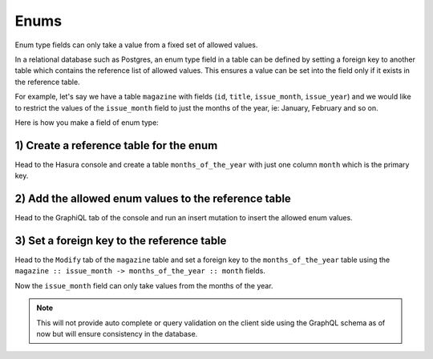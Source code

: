 Enums
=====

Enum type fields can only take a value from a fixed set of allowed values.

In a relational database such as Postgres, an enum type field in a table can be defined by setting a foreign key
to another table which contains the reference list of allowed values. This ensures a value can be set into the field
only if it exists in the reference table.

For example, let's say we have a table ``magazine`` with fields (``id``, ``title``, ``issue_month``, ``issue_year``)
and we would like to restrict the values of the ``issue_month`` field to just the months of the year, ie: January,
February and so on.

Here is how you make a field of enum type:

1) Create a reference table for the enum
----------------------------------------

Head to the Hasura console and create a table ``months_of_the_year`` with just one column ``month`` which is the
primary key.

.. image:: ../../../img/graphql/manual/schema/enum-create-ref-table.png

2) Add the allowed enum values to the reference table
-----------------------------------------------------

Head to the GraphiQL tab of the console and run an insert mutation to insert the allowed enum values.

.. image:: ../../../img/graphql/manual/schema/enum-insert-ref-values.png

3) Set a foreign key to the reference table
-------------------------------------------

Head to the ``Modify`` tab of the ``magazine`` table and set a foreign key to the ``months_of_the_year`` table
using the ``magazine :: issue_month -> months_of_the_year :: month`` fields.

.. image:: ../../../img/graphql/manual/schema/enum-set-foreign-key.png

Now the ``issue_month`` field can only take values from the months of the year.

.. note::
  This will not provide auto complete or query validation on the client side using the GraphQL schema as of now
  but will ensure consistency in the database.